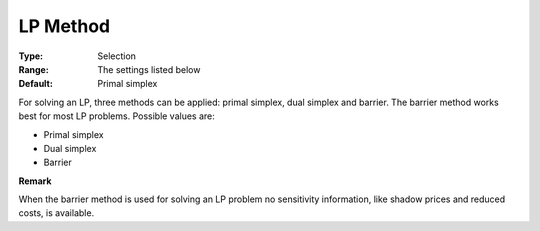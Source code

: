 .. _XA_General_-_LP_Method:


LP Method
=========



:Type:	Selection	
:Range:	The settings listed below	
:Default:	Primal simplex	



For solving an LP, three methods can be applied: primal simplex, dual simplex and barrier. The barrier method works best for most LP problems. Possible values are:



*	Primal simplex
*	Dual simplex
*	Barrier




**Remark** 


When the barrier method is used for solving an LP problem no sensitivity information, like shadow prices and reduced costs, is available.




